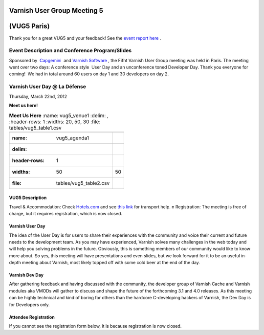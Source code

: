 .. _20120322_vug5_paris:

**Varnish User Group Meeting 5**
---------------------------------
(VUG5 Paris)
------------

Thank you for a great VUG5 and your feedback! See the `event report here <https://www.varnish-cache.org/vug5-report>`_ .

Event Description and Conference Program/Slides
~~~~~~~~~~~~~~~~~~~~~~~~~~~~~~~~~~~~~~~~~~~~~~~
Sponsored by  `Capgemini <http://www.fr.capgemini.com/>`_  and `Varnish
Software <https://www.varnish-software.com>`_ , the Fifht Varnish User Group meeting was held in Paris. The meeting went over two days: A
conference style    User Day and an unconference toned Developer Day.
Thank you everyone for coming!     We had in total around 60 users on day 1 and 30 developers on day 2.

**Varnish User Day @ La Défense**
~~~~~~~~~~~~~~~~~~~~~~~~~~~~~~~~~
Thursday, March 22nd, 2012

**Meet us here!**

.. csv-table:: **Meet Us Here**
   :name: vug5_venue1
   :delim: ,
   :header-rows: 1
   :widths: 20, 50, 30
   :file: tables/vug5_table1.csv

 .. csv-table::
    :name: vug5_agenda1
    :delim: ,
    :header-rows: 1
    :widths: 50, 50
    :file: tables/vug5_table2.csv

----------------
VUG5 Description
----------------
Travel & Accommodation: Check `Hotels.com <http://www.hotels.com>`_ and see `this link <https://www.varnish-cache.org/trac/wiki/VUG5#GeneralInformation>`_ for transport help. \n Registration: The meeting is free of charge, but it requires registration, which is now closed.

----------------
Varnish User Day
----------------
The idea of the User Day is for users to share their experiences with the community and voice their current and future needs to the
development team. As you may have experienced, Varnish solves many challenges in the web today and will help you solving problems in the future. Obviously, this is something members of our community would like to know more about. So yes, this meeting will have presentations and
even slides, but we look forward for it to be an useful in-depth meeting about Varnish, most likely topped off with some cold beer at the end of the day.

----------------
Varnish Dev Day
----------------
After gathering feedback and having discussed with the community, the developer group of Varnish Cache and Varnish modules aka VMODs will gather to discuss and shape the future of the forthcoming 3.1 and 4.0 releases.   As this meeting can be highly technical and kind of boring for others than the hardcore C-developing hackers of Varnish, the Dev Day is for Developers only.

---------------------
Attendee Registration
---------------------
If you cannot see the registration form below, it is because registration is now closed.

.. vug5_table1 table
.. vug5_table2 table
